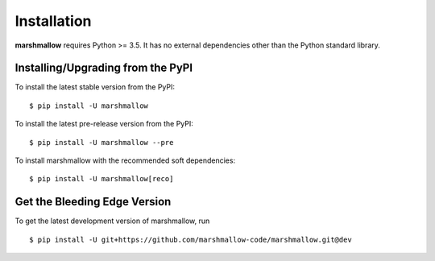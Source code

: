 .. _install:

Installation
============

**marshmallow** requires Python >= 3.5. It has no external dependencies other than the Python standard library.

Installing/Upgrading from the PyPI
----------------------------------

To install the latest stable version from the PyPI:

::

    $ pip install -U marshmallow

To install the latest pre-release version from the PyPI:

::

    $ pip install -U marshmallow --pre


To install marshmallow with the recommended soft dependencies:

::

    $ pip install -U marshmallow[reco]

Get the Bleeding Edge Version
-----------------------------

To get the latest development version of marshmallow, run

::

    $ pip install -U git+https://github.com/marshmallow-code/marshmallow.git@dev


.. seealso::

    Need help upgrading to newer releases? See the :doc:`Upgrading to Newer Releases <upgrading>` page.

